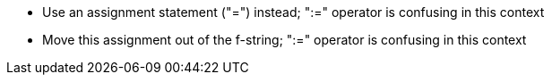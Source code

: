 * Use an assignment statement ("=") instead; ":=" operator is confusing in this context
* Move this assignment out of the f-string; ":=" operator is confusing in this context